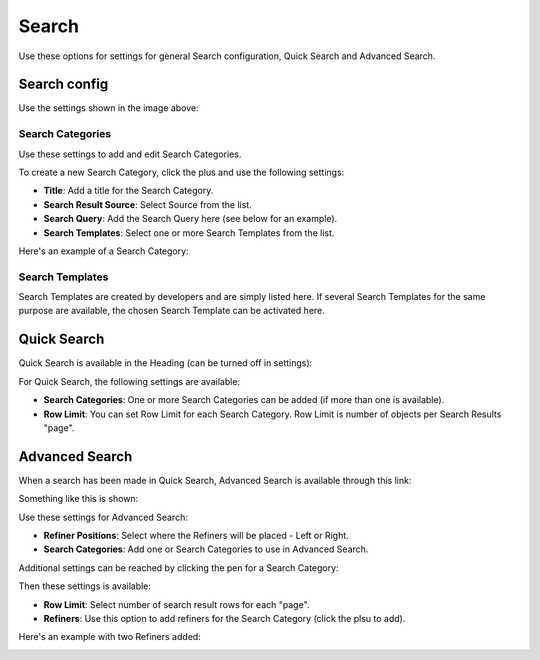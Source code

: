Search
===========================================

Use these options for settings for general Search configuration, Quick Search and Advanced Search.

.. image:: search.png

Search config
***************
Use the settings shown in the image above:

Search Categories
-------------------
Use these settings to add and edit Search Categories.

To create a new Search Category, click the plus and use the following settings:

+ **Title**: Add a title for the Search Category.
+ **Search Result Source**: Select Source from the list.
+ **Search Query**: Add the Search Query here (see below for an example).
+ **Search Templates**: Select one or more Search Templates from the list.

Here's an example of a Search Category:

.. image:: search-example.png

Search Templates
--------------------
Search Templates are created by developers and are simply listed here. If several Search Templates for the same purpose are available, the chosen Search Template can be activated here.

.. image:: search-templates.png

Quick Search
***************
Quick Search is available in the Heading (can be turned off in settings):

.. image:: quick-search-start-page.png

For Quick Search, the following settings are available:

.. image:: quick-search-settings.png

+ **Search Categories**: One or more Search Categories can be added (if more than one is available).
+ **Row Limit**: You can set Row Limit for each Search Category. Row Limit is number of objects per Search Results "page".

Advanced Search
*****************
When a search has been made in Quick Search, Advanced Search is available through this link:

.. image:: advanced-search-in-quick.png

Something like this is shown:

.. image:: advanced-search-example.png

Use these settings for Advanced Search:

.. image:: advanced-search.png

+ **Refiner Positions**: Select where the Refiners will be placed - Left or Right.
+ **Search Categories**: Add one or Search Categories to use in Advanced Search.

Additional settings can be reached by clicking the pen for a Search Category:

.. image:: advanced-search-pen.png

Then these settings is available:

.. image:: advanced-search-category-settings.png

+ **Row Limit**: Select number of search result rows for each "page".
+ **Refiners**: Use this option to add refiners for the Search Category (click the plsu to add).

Here's an example with two Refiners added:

.. image:: refiners-example.png


